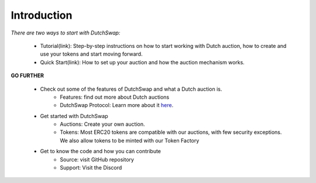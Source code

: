.. _introduction:

Introduction
============

`There are two ways to start with DutchSwap:`

    - Tutorial(link): Step-by-step instructions on how to start working with Dutch auction, how to create and use your tokens and start moving forward.
    - Quick Start(link): How to set up your auction and how the auction mechanism works.

**GO FURTHER**

    - Check out some of the features of DutchSwap and what a Dutch auction is. 
        - Features: find out more about Dutch auctions 
        - DutchSwap Protocol: Learn more about it here_.

        .. _here:
    
    - Get started with DutchSwap
        - Auctions: Create your own auction. 
        - Tokens: Most ERC20 tokens are compatible with our auctions, with few security exceptions. We also allow tokens to be minted with our Token Factory

    - Get to know the code and how you can contribute
        - Source: visit GitHub repository
        - Support: Visit the Discord